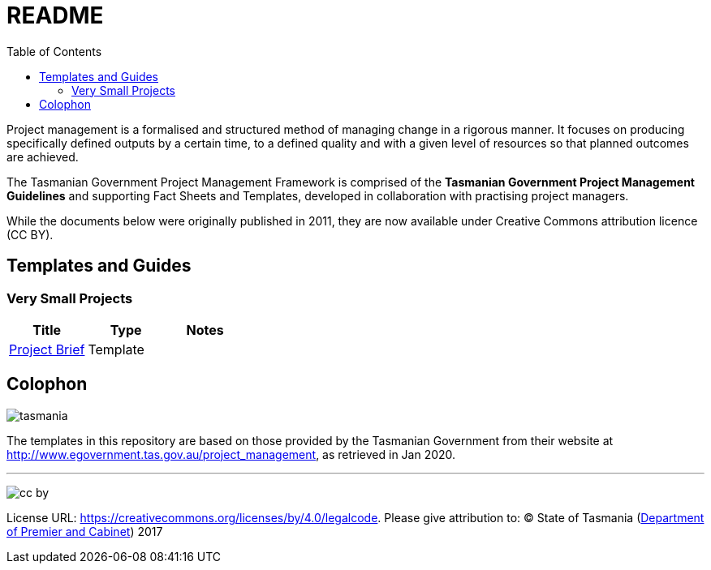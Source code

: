 = README
:toc:
:source: http://www.egovernment.tas.gov.au/project_management
:imagesdir: images/

Project management is a formalised and structured method of managing change in a rigorous manner. It focuses on producing specifically defined outputs by a certain time, to a defined quality and with a given level of resources so that planned outcomes are achieved.

The Tasmanian Government Project Management Framework is comprised of the *Tasmanian Government Project Management Guidelines* and supporting Fact Sheets and Templates, developed in collaboration with practising project managers.

While the documents below were originally published in 2011, they are now available under Creative Commons attribution licence (CC BY).

== Templates and Guides
=== Very Small Projects
|===
| Title | Type | Notes 

| link:very_small/project_brief_template.asciidoc[Project Brief]
| Template
|

|===

[colophon]
= Colophon

====
[.right]
image:tasmania.png[]

The templates in this repository are based on those provided by the Tasmanian Government from their website at {source}, as retrieved in Jan 2020.

'''

[.right]
image:cc-by.png[]

License URL: https://creativecommons.org/licenses/by/4.0/legalcode.
Please give attribution to: © State of Tasmania (http://www.dpac.tas.gov.au[Department of Premier and Cabinet]) 2017
====